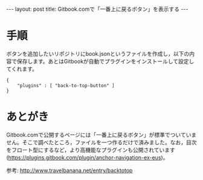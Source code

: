 #+OPTIONS: toc:nil
#+BEGIN_HTML
---
layout: post
title: Gitbook.comで「一番上に戻るボタン」を表示する
---
#+END_HTML

* 手順

  ボタンを追加したいリポジトリにbook.jsonというファイルを作成し，以下の内容で保存します。あとはGitbookが自動でプラグインをインストールして設定してくれます。

    #+BEGIN_SRC 
    {
        "plugins" : [ "back-to-top-button" ]
    }
    #+END_SRC

* あとがき

  Gitbook.comで公開するページには「一番上に戻るボタン」が標準でついていません。そこで調べたところ，ファイルを一つ作るだけで済みました。なお，目次をフロート型にするなど，より高機能なプラグインも公開されています (https://plugins.gitbook.com/plugin/anchor-navigation-ex-eus)。

  参考: http://www.travelbanana.net/entry/backtotop
